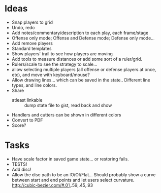 * Ideas
  - Snap players to grid
  - Undo, redo
  - Add notes/commentary/description to each play, each frame/stage
  - Offense only mode; Offense and Defense mode; Defense only mode...
  - Add remove players
  - Standard templates
  - Show players' trail to see how players are moving
  - Add tools to measure distances or add some sort of a ruler/grid.
  - Rulers/scale to see the strategy to scale...
  - allow selecting multiple players (all offense or defense players at once, etc), and move with keyboard/mouse?
  - Allow drawing lines... which can be saved in the state.. Different line types, and line colors.
  - Share
    - atleast linkable :: dump state file to gist, read back and show
  - Handlers and cutters can be shown in different colors
  - Convert to PDF
  - Score?
* Tasks
  - Have scale factor in saved game state... or restoring fails.
  - TESTS!
  - Add disc!
  - Allow the disc path to be an IO/OI/Flat... Should probably show a
    curve between start and end points and let users select
    curvature.
    http://cubic-bezier.com/#.01,.59,.45,.93
